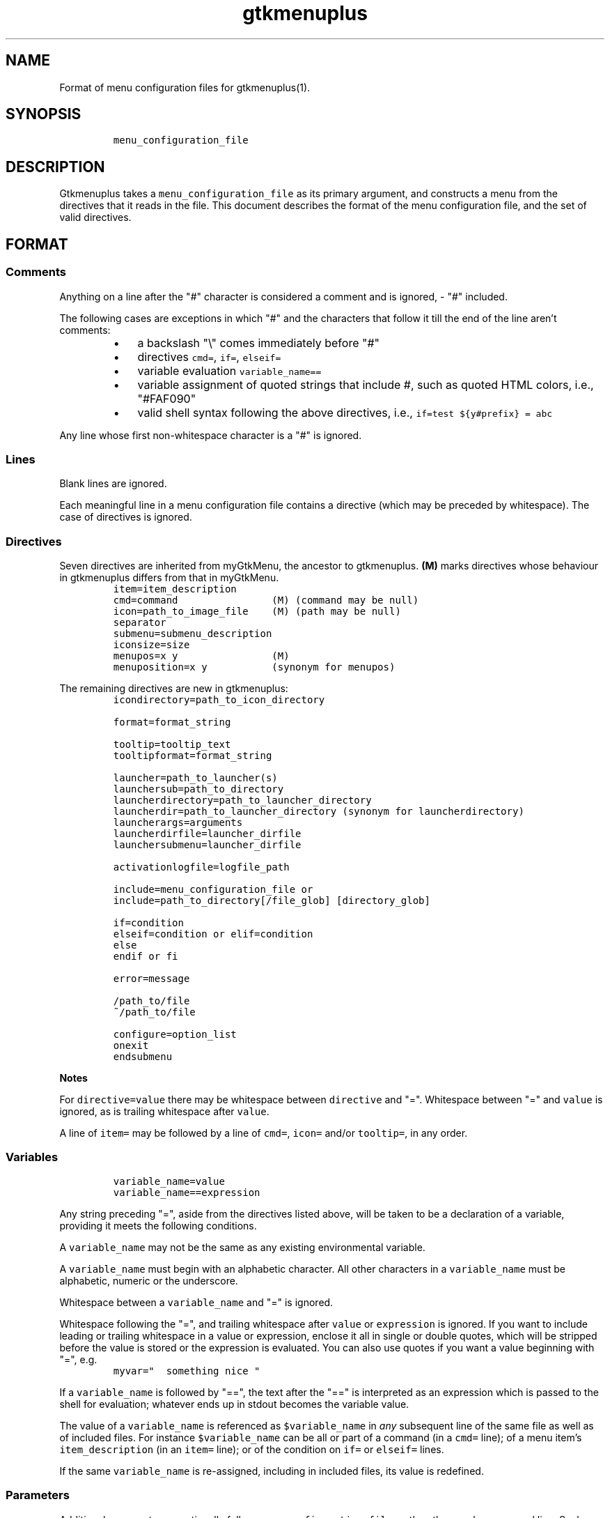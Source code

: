 .TH gtkmenuplus 5 "2018-11-14" "version 1.1.9" "menu configuration file"
.SH NAME

Format of menu configuration files for gtkmenuplus(1).
.SH SYNOPSIS
.RS
.nf
\fC
menu_configuration_file

\fR
.fi
.RE
.SH DESCRIPTION

Gtkmenuplus takes a \fCmenu_configuration_file\fR as its primary argument, and
constructs a menu from the directives that it reads in the file.  This document
describes the format of the menu configuration file, and the set of valid
directives.
.SH FORMAT
.SS
Comments

Anything on a line after the "#" character is considered a comment and is
ignored, - "#" included.

The following cases are exceptions in which "#" and the characters that follow
it till the end of the line aren't comments:
.RS
.IP \[bu] 3
a backslash "\\" comes immediately before "#"
.IP \[bu] 3
directives \fCcmd=\fR, \fCif=\fR, \fCelseif=\fR
.IP \[bu] 3
variable evaluation \fCvariable_name==\fR
.IP \[bu] 3
variable assignment of quoted strings that include #, such as quoted HTML
colors, i.e., "#FAF090"
.IP \[bu] 3
valid shell syntax following the above directives, i.e.,
\fCif=test ${y#prefix} = abc\fR
.RE

Any line whose first non-whitespace character is a "#" is ignored.
.SS
Lines

Blank lines are ignored.

Each meaningful line in a menu configuration file contains a directive (which
may be preceded by whitespace).  The case of directives is ignored.
.SS
Directives

Seven directives are inherited from myGtkMenu, the ancestor to gtkmenuplus.
\fB(M)\fR marks directives whose behaviour in gtkmenuplus differs from that in
myGtkMenu.
.RS
.nf
\fC
item=item_description
cmd=command                (M) (command may be null)
icon=path_to_image_file    (M) (path may be null)
separator
submenu=submenu_description
iconsize=size
menupos=x y                (M)
menuposition=x y           (synonym for menupos)

\fR
.fi
.RE

The remaining directives are new in gtkmenuplus:
.RS
.nf
\fC
icondirectory=path_to_icon_directory

format=format_string

tooltip=tooltip_text
tooltipformat=format_string

launcher=path_to_launcher(s)
launchersub=path_to_directory
launcherdirectory=path_to_launcher_directory
launcherdir=path_to_launcher_directory (synonym for launcherdirectory)
launcherargs=arguments
launcherdirfile=launcher_dirfile
launchersubmenu=launcher_dirfile

activationlogfile=logfile_path

include=menu_configuration_file or
include=path_to_directory[/file_glob] [directory_glob]

if=condition
elseif=condition or elif=condition
else
endif or fi

error=message

/path_to/file
~/path_to/file

configure=option_list
onexit
endsubmenu

\fR
.fi
.RE

\fBNotes\fR

For \fCdirective=value\fR there may be whitespace between \fCdirective\fR and "=".
Whitespace between "=" and \fCvalue\fR is ignored, as is trailing whitespace after
\fCvalue\fR.

A line of \fCitem=\fR may be followed by a line of \fCcmd=\fR, \fCicon=\fR and/or
\fCtooltip=\fR, in any order.
.SS
Variables
.RS
.nf
\fC
variable_name=value
variable_name==expression

\fR
.fi
.RE

Any string preceding "=", aside from the directives listed above, will be taken
to be a declaration of a variable, providing it meets the following conditions.

A \fCvariable_name\fR may not be the same as any existing environmental variable.

A \fCvariable_name\fR must begin with an alphabetic character.  All other
characters in a \fCvariable_name\fR must be alphabetic, numeric or the underscore.

Whitespace between a \fCvariable_name\fR and "=" is ignored.

Whitespace following the "=", and trailing whitespace after \fCvalue\fR or
\fCexpression\fR is ignored.  If you want to include leading or trailing whitespace
in a value or expression, enclose it all in single or double quotes, which will
be stripped before the value is stored or the expression is evaluated.  You can
also use quotes if you want a value beginning with "=", e.g.
.RS
.nf
\fC
myvar="  something nice "

\fR
.fi
.RE

If a \fCvariable_name\fR is followed by "==", the text after the "==" is
interpreted as an expression which is passed to the shell for evaluation;
whatever ends up in stdout becomes the variable value.

The value of a \fCvariable_name\fR is referenced as \fC$variable_name\fR in \fIany\fR
subsequent line of the same file as well as of included files. For instance
\fC$variable_name\fR can be all or part of a command (in a \fCcmd=\fR line); of a menu
item's \fCitem_description\fR (in an \fCitem=\fR line); or of the condition on \fCif=\fR or
\fCelseif=\fR lines.

If the same \fCvariable_name\fR is re-assigned, including in included files, its
value is redefined.
.SS
Parameters

Additional arguments can optionally follow \fCmenu_configuration_file\fR on the
gtkmenuplus command line.  Such arguments are called \fIpositional parameters\fR,
and their value can be referenced by \fC$1\fR, \fC$2\fR,... etc, in any line in the
\fCmenu_configuration_file\fR (except \fCcmd=\fR lines, since \fC$1\fR, \fC$2\fR... may occur
in shell one-liners and be confused with gtkmenuplus command line parameter
references).

Referencing an unassigned (null) parameter is allowed in an evaluation context,
such as \fCif=\fR, \fCelseif=\fR or \fCvariable_name==\fR, and produces the value 0
('false', 'no').

\fC$0\fR references the \fCmenu_configuration_file\fR itself unless gtkmenuplus gets
its input from stdin.  Reference \fC$0\fR is invalid in included files.
.SS
Paths

The following lines may contain a path or paths:
.RS
.nf
\fC
cmd=command
icondirectory=path_to_icon_directory
icon=path_to_image_file
launcherdirectory=path_to_launcher_directory
launcher=path_to_launcher(s)
launchersub=path_to_directory
include=menu_configuration_file
include=path_to_directory

\fR
.fi
.RE

Paths may be absolute (beginning with "/") or relative.  They may begin with
the tilde ("~"), which in all cases will be expanded into \fC$HOME\fR, as it would
be by the shell.

Relative paths may begin with "./" and/or include "../", begin with the name of
a directory or simply name a file.  With some expections noted below, such
paths will be taken to be relative to the path of the directory that contains
the menu configuration file as specified on the gtkmenuplus command line.

\fBNote\fR Unlike what the shell does, gtkmenuplus resolves relative paths from
the path of the directory that contains \fC$0\fR rather than from the current
working directory.  This can be confusing. For that reason it is recommended to
invoke gtkmenplus with the full path of the \fCmenu_configuration_file\fR.  This
note applies to the remainder of this section.

\fBExceptions\fR the following directives resolve relative paths as noted:
.RS
.nf
\fC
icon=         directory in the last non\-null icondirectory= line, if any
launcher=     directory in the last non\-null launcherdirectory= line, if any
launchersub=  directory in the last non\-null launcherdirectory= line, if any
cmd=          assumed to be on the system's PATH.

\fR
.fi
.RE

The command on a \fCcmd=command\fR line in particular may contain multiple paths
requiring expansion (typically multiple arguments to the specified executable).
After expansion the entire command must be no longer than 1024 (?) characters.
.SH DIRECTIVES
.SS
Item
.RS
.nf
\fC
item=item_description

\fR
.fi
.RE

Denotes the \fCitem_description\fR to show in the menu. An underscore as part of
item description indicates that the following letter is the mnemonic (the
keyboard accelerator) for the menu item.

A mnemonic can also be added via global formatting, cf. \fCformat=\fR.

If you want to include an underscore in the item description but not use it to
indicate a mnemonic, use two consecutive underscores.

An \fCitem=\fR line may be immediately followed by any or all of \fCcmd=\fR, \fCicon=\fR
and \fCtooltip=\fR lines, in any order.

An \fCitem=\fR line marks the end of any menu item or submenu preceding it.
.SS
Cmd
.RS
.nf
\fC
cmd=command

\fR
.fi
.RE

Optional.  Denotes the command to run.

Must be preceded by an \fCitem=\fR line, and possibly by \fCicon=\fR or \fCtooltip=\fR
lines.  It applies to the menu entry begun by the preceding \fCitem=\fR line.

The command that follows \fCcmd=\fR on the line must be a valid (syntax error free)
shell command, or nothing.

\fCcmd=\fR, on its own, or an \fCitem=\fR not followed by a \fCcmd=\fR, will create a
disabled menu item (possibly to use as a menu or section title).

You can use "~" to refer to your home directory, e.g. ~/bin/myScript.sh.

A \fCcmd=\fR line is the only kind of line in which you can't use parameters
originating on the gtkmenuplus command line, or as part of an include line,
since \fC$1\fR, \fC$2\fR... may occur in shell one-liners and be confused with
gtkmenuplus command line parameter references.  If you want to use a parameter
in a command, set a variable to the parameter e.g.
.RS
.nf
\fC
myParam=$1

\fR
.fi
.RE

and use the variable ($myParam) in the command.


Not everything that can work at a shell prompt will work in \fCcmd=\fR:

.RS
.IP \[bu] 3
You can't specify more than one command on a line (using ;, && or |).
.IP \[bu] 3
You can't use environmental variables (e.g. $WINEPREFIX, $HOME).
.RE

However, you \fIcan\fR get the shell to do stuff like that for gtkmenuplus.  Either
you can make a small script containing the commands you need, or you can make
your command a shell invocation with \fCsh -c\fR, e.g.:
.RS
.nf
\fC
 # start two instances of freecell
 cmd=sh \-l \-c "( sol \-\-freecell &) ; (sol \-\-freecell &)"

\fR
.fi
.RE

You also can have:
.RS
.nf
\fC
 cmd=path_to_a_non_executable_file [path_to_other_non_executable_file ...]

\fR
.fi
.RE

A \fCnon_executable_file\fR could for instance be a doc, html, xls or plain text
file.  \fCpath_to_a_non_executable_file\fR can begin with a tilde (for the home
directory), or be a relative or absolute path.

If a \fCcmd=\fR begins with a \fCnon_executable_file\fR, its MIME type is used to
determine which application will be used to execute that file (and any
\fCpath_to_other_non_executable_files\fR on the same line).
.SS
Tooltip
.RS
.nf
\fC
tooltip=tooltip_text

\fR
.fi
.RE

Optional. Adds a tooltip to a menu item or submenu.

Must be preceded by an \fCitem=\fR, and possibly by an \fCicon=\fR and/or (if there's a
preceding \fCitem=\fR line) a \fCcmd=\fR line.  It applies to the menu entry begun by
the preceding \fCitem=\fR line or submenu begun by the preceding \fCsubmenu=\fR line.
.SS
Icon
.RS
.nf
\fC
icon=path_to_image_file | icon_name | NULL

\fR
.fi
.RE

Optional.  Denotes an image to show with the menu item or submenu.

Must be preceded by an \fCitem=\fR, or \fCsubmenu=\fR line, and possibly by an \fCicon=\fR
and/or (if there's a preceding \fCitem=\fR line) a \fCcmd=\fR line.

It applies to the menu entry begun by the preceding \fCitem=\fR line or submenu
begun by the preceding \fCsubmenu=\fR line.

If a menu item lacks an icon line, or has an \fCicon=\fR line with nothing
following the "=" sign, gtkmenuplus will attempt to find an icon associated
with the executable named in the menu item's \fCcmd=\fR line; or, if the \fCcmd=\fR
line specifies only a non-executable file, an attempt will be made to locate an
icon associated with the default program used to open that file.

There are situations in which gtkmenplus can't automatically determine the icon
image for an \fCitem=\fR without an \fCicon=\fR. In such cases you need specify the
icon explicitly:
.RS
.IP \[bu] 3
any submenu
.IP \[bu] 3
a menu item where the command on the \fCcmd=command\fR involves \fCsh -c\fR to run
multiple shell commands
.IP \[bu] 3
a menu item where \fCcmd=\fR involves a terminal emulator to run a shell command
.IP \[bu] 3
a menu item where \fCcmd=\fR involves gtksu, gksudo or equivalent to run a shell
command
.IP \[bu] 3
successive menu items (e.g. ones opening text files) which, based on command
or file type would all have the same icon
.IP \[bu] 3
a \fCcmd=\fR consisting of a URL to something on the net or on another machine.
If the net isn't accessible, gtkmenuplus will block while trying to get
information about the target file type.  It might be better to use a named
icon like, .e.g., text-html or applications-internet.
.RE

If you do not want an image on your menu item, use the line \fCicon=NULL\fR, or the
method described below.

If the most recently encountered "configure=" line in the menu configuration
file included the word \fCnoicons\fR, any item without an \fCicon=path_to_image_file\fR
or \fCicon=icon_name\fR line will not be assigned an image.

A subsequent \fCconfigure=\fR line containing the word \fCicons\fR will cause
gtkmenuplus to revert to its default behaviour of finding icons based on the
application or filetype specified on the \fCcmd=\fR line.

The \fCpath_to_image_file\fR includes a dotted file extension and follows the rules
for paths referred to in menu configuration files (see above):
.RS
.IP \[bu] 3
A \fCpath_to_image_file\fR can begin with a tilde, which will be expanded as in
bash to \fC$HOME\fR.
.IP \[bu] 3
It can be absolute.
.IP \[bu] 3
Or it can be relative.  If it doesn't begin with a dot, and the most recent
\fCicondirectory=path_to_icon_directory\fR line has a non-null
\fCpath_to_icon_directory\fR, the path is relative to that.  Otherwise it's
relative to the path in which the configuration file was found (as specified
on the gtkmenuplus command line, unless gtkmenuplus is reading from stdin).
.RE

The dotted file extension indicates one of the supported image types: png, svg,
xpm or gif.

Tip: To speed execution, all icon files associated with a menu configuration
file should be of the same image size.

Instead of a \fCpath_to_image_file\fR you can use an \fCicon_name\fR, which  is
distinguished by not including an extension for the image type.

An \fCicon_name\fR will be recognised if icons matching it are in one of the
standard sets of icon directories (e.g. /usr/share/pixmaps/, subdirectories of
/usr/share/icons, etc); in particular the icon names listed in
freedesktop.org's Icon Naming Specification:

http://standards.freedesktop.org/icon-naming-spec/icon-naming-spec-latest.html
.SS
Format
.RS
.nf
\fC
format=formatting

formatting=[ format_string [;|, format_string [;|, format_string... ]]]

\fR
.fi
.RE

Menu items and submenu labels following a \fCformat\fR line have the given
\fCformat_string\fR(s) applied, until the occurrence of the next
\fCformat=formatting\fR line.


If more than one \fCformat_string\fR occurs on a \fCformat=\fR line, each
\fCformat_string\fR is applied in turn to successive following items or submenu
labels at the same level as the menu level in which the \fCformat=\fR line occurs.
Items or submenu labels at any other level in the menu hierachy are \fInot\fR
subject to the \fCformat_string\fR sequence.

If \fCformatting\fR contains only one \fCformat_string\fR, that \fCformat_string\fR applies
to everything following, no matter where it is in the menu hierarchy.

A \fCformat_string\fR consists of a string of whitespace-separated
attribute="value" pairs, attributes and their values must be appropriate for
placement within a \fC<span>\fR tag in the Pango Text Attribute Markup Language,
see https://developer.gnome.org/pango/stable/PangoMarkupFormat.html for details
(the "convenience tags" mentioned aren't supported).

An additional non-Pango attribute="value" pair is supported, \fCmnemonic\fR, see
further down for details.

Examples:
.RS
.nf
\fC
format= font_desc="Sans Italic 12"
format= style="bold" underline="single"
format= foreground="blue"  # color names see /usr/share/X11/rgb.txt
format= weight="bold"      # also possible: "ultralight", "light", "normal",
                           # "ultrabold", "heavy", or a numeric weight
format= size='12800'       # in 1024ths of a point, or one of 'xx\-small',
                           # 'x\-small', # 'small', 'medium', 'large',
                           # 'x\-large', 'xx\-large'
format= color="RoyalBlue";color="DodgerBlue"  # alternate two shades

\fR
.fi
.RE

A \fCformat=\fR with a null \fCformat_string\fR causes all subsequent menu and submenu
items to revert to default formatting.

As well as using \fCformat=\fR lines to modify some menu and submenu entries,
global changes (background color, font, etc.) can be made to menus using the
built-in "GTK theme" mechanism.

GTK2 and GTK3 differ in the way themes are defined and applied for specific
applications. For GTK2 only you can invoke gtkmenuplus as such:
.RS
.nf
\fC
env GTK2_RC_FILES=gtk2_rc_file gtkmenuplus menu_configuration_file

\fR
.fi
.RE

Note: Since version 1.1.3 gtkmenplus unexports variable \fCGTK2_RC_FILES\fR to
avoid changing the default theme of any GTK2 application that is being
executed.

As yet another formatting method, the text of any menu item or submenu label
can be formatted by wrapping it in \fC<span format_string>some text</span>\fR tags,
e.g.
.RS
.nf
\fC
<span color="white">some text</span>

\fR
.fi
.RE

Menu items or submenus formatted by inclusion of \fC<span...>...</span>\fR tags or
by preceding \fCformat=\fR lines mustn't contain "<" or ">" characters.  Use
"\fC&lt;\fR"  or "\fC&gt;\fR" instead.

If a \fCformat=\fR line is in force, that will apply to all parts of a line
containing \fC<span...>...</span>\fR tags not within those tags.

\fCmnemonic=value\fR is a semantic, non-Pango attribute="value" that modifies each
formatted item label by inserting a keyboard accelerator key mark (\fC_\fR) before
the character that is to act as accelerator.  The key is detected only while
the menu is being displayed.  Menus display mnemonic keys as underlined
characters.

\fCValue\fR can be either \fC"1"\fR or an arbitrary non-null quoted string.
.RS
.IP \[bu] 3
\fC"1"\fR inserts \fC_\fR before the label, unless the label already includes its own
mnemonic.
.IP \[bu] 3
A quoted string inserts \fC_<char>\fR (notice the space) before the label, also
when then label already includes its own mnemonic. \fC<char>\fR represents a
character extracted (sequentially with recycling) from \fCvalue\fR The sequence is
recycled separately for each submenu level.
.RE

Examples:
.RS
.nf
\fC
format = mnemonic="1"
launchersub = /usr/share/applications

\fR
.fi
.RE

Turns the first letter of all application menu item labels into a mnemonic,
unless the label already includes its own mnemonic.
.RS
.nf
\fC
format = mnemonic="ABC"
submenu = England
  item = London
  item = Birmingham
  item = Liverpool
  item = Manchester
submenu = Scotland
  item = Glasgow
  item = Edingburgh
  item = Aberdeen
  item = Inverness

\fR
.fi
.RE

expands into two submenus with the following labels
.RS
.nf
\fC
_A England
   _A London, _B Birmingham, _C Liverpool, _A Manchester
_B Scotland
   _A Glasgow, _B Edingburgh, _C Aberdeen, _A Inverness

\fR
.fi
.RE

The rules for applying mnemonic="value" are the same rules as for applying
global label formatting.  menmonic="value" can't be used within \fC<span>\fR tags
and with directive \fCtooltipformat=\fR.
.SS
Tooltipformat
.RS
.nf
\fC
tooltipformat=format_string

\fR
.fi
.RE

The text of all tooltips encountered in menu items and submenus is formatted by
the preceding \fCtooltipformat=format_string\fR line.

\fCformat_string\fR is as for \fCformat=>format_string\fR lines.

A null \fCformat_string\fR turns off formatting for tooltips in subsequent menu
items and submenus.
.SS
Launcher
.RS
.nf
\fC
launcher=path_to_launcher(s)

\fR
.fi
.RE

A launcher is a freedesktop.org's \fC.desktop\fR file used to launch an
application. It usually includes a name, executable, comment (tooltip) and
icon.  System desktop files can be located in /usr/share/applications, and
/usr/local/share/applications. User's application files can be located in
~/.local/share/applications, or any other directory.

If \fCpath_to_launcher\fR is the path of a .desktop file, it will be used to create
a menu entry, unless an exclusion case applies (see section \fILauncher Exclusion
Cases\fR).

Any preceding \fCformat=format_string\fR line will apply to that entry.

Any preceding \fClauncherargs=arguments\fR line will apply to that entry, that is,
the \fCarguments\fR string will be appended to the command entry for the shell to
execute. Quote \fCarguments\fR as needed.

If \fCpath_to_launcher(s)\fR is a directory path (dirpath), it will be scanned for
.desktop files, which will all be used to create successive menu entries.

Any preceding \fClauncherdirfile=launcher_dirfile\fR line will apply to the menu
entry of each scanned dirpath.

\fCpath_to_launcher(s)\fR can also be a colon-separated list of paths. In this case
a single \fClauncher=\fR line effectively expands to multiple
\fClauncher=member_path\fR lines, where \fCmember_path\fR represents each successive
member of \fCpath_to_launcher(s)\fR.  Expansion stops at the end of the list if
\fCconfigure=nolauncherlistfirst\fR is enabled (by default it is). If
\fCconfigure=launcherlistfirst\fR is enabled, expansion stops after the first
successful file hit in the list.

Note that each unsuccessful expansion is likely to produce a "File not found"
error message, which in turn will display an error box. To prevent such error
box from appearing use \fCconfigure=errorconsoleonly\fR.

\fCpath_to_launcher(s)\fR follows the rules for paths referred to in menu
configuration files (see above):
.RS
.IP \[bu] 3
It can begin with a tilde, which will be expanded as in bash to $HOME.
.IP \[bu] 3
It can be absolute.
.IP \[bu] 3
Or it can be relative.  If \fCpath_to_launcher(s)\fR doesn't begin with a dot,
and the most recent \fClauncherdirectory=path_to_launcher_directory\fR line has a
non-null \fCpath_to_launcher_directory\fR, it's relative to that.
.IP \[bu] 3
Otherwise a relative \fCpath_to_launcher(s)\fR is relative to the path in which
the configuration file was found (as specified on the gtkmenuplus command
line, unless gtkmenuplus is reading from stdin).
.RE

If you want to refer to all the .desktop files in the directory specified by
\fClauncherdirectory=\fR use
.RS
.nf
\fC
launcher=.

\fR
.fi
.RE

or
.RS
.nf
\fC
launcher=*

\fR
.fi
.RE
.SS
Launcher Exclusion Cases

A .desktop file is displayed in the menu unless one or more of the following
exclusion cases apply:
.RS
.IP \[bu] 3
The file is a regular file and its name doesn't end with ".desktop", i.e.,
/path/MyEditor.desktop is included; /path/MyEditor is exluded.
.IP \[bu] 3
The file is a link and the name of its ultimate target doesn't end with
".desktop", i.e.,/path/MyEditor -> /path/a -> /path/b/geany.desktop   # included
/path/MyEditor -> /path/edit_app                     # excluded
.IP \[bu] 3
The file includes entry "NoDisplay=true" and \fCconfigure=launchernodisplay\fR is
enabled (by default it is).
.IP \[bu] 3
The file includes a "Categories=List" entry and List isn't empty, and an
applicable \fClauncherdirfile=\fR \fCCategories=\fR entry excludes List.
.IP \[bu] 3
The file doesn't include a "Category=List" entry or List is empty, and
\fCconfigure=launchernullcategory\fR is disabled (by default it's enabled), and a
"Category=" list of an applicable \fClauncherdirfile=\fR \fCdirfile\fR doesn't
include special category "NULL" (verbatim).
.IP \[bu] 3
The "Category=" entries of the .desktop file and of an applicable
\fClauncherdir=\fR \fCdirfile\fR are defined, and the intersection between their
list values is empty. Note that null list elements, such as the null item
found between two semicolons in e.g. "Desktop;;System", don't count towards
finding an intersection.
.RE
.SS
Launchersub
.RS
.nf
\fC
launchersub=path_to_directory

\fR
.fi
.RE

It is a recursive version of \fClauncher=\fR. It displays all the .desktop files
that it can find in \fCpath_to_directory\fR and in the subdirectories under it.
Menu entries are created in nested submenus according to the subdirectory
level. More information follows further down in this section.

\fCpath_to_directory\fR can also be a colon-separated list of paths. In this case a
single \fClaunchersub=\fR line effectively expands into multiple
\fClaunchersub=member_path\fR lines, where \fCmember_path\fR represents each successive
member of \fCpath_to_directory\fR.  Expansion stops at the end of the list if
\fCconfigure=nolauncherlistfirst\fR is enabled (by default it is). If
\fCconfigure=launcherlistfirst\fR is enabled, expansion stops after the first
successful recursive directory hit in the list.

Note that each unsuccessful expansion is likely to produce a "File not found"
error message, which in turn will display an error box. To prevent such error
box from appearing use \fCconfigure=errorconsoleonly\fR.

Rules for relative paths, the directives \fClauncherdirfile=\fR and \fClauncherargs=\fR,
and \fILauncher Exclusion Cases\fR all apply to \fClaunchersub=\fR as they do to
\fClauncher=\fR. Each topic is explained elsewhere in this document.

When \fClaunchersub=dirpath\fR is encounted submenus are created automatically for
\fCdirpath\fR and each scanned subdirectory.

Up to 5 menu levels are automatically nested (see \fCMAX_SUBMENU_DEPTH\fR).

By default the submenu label is the name of the subdirectory that includes its
.desktop files, and the submenu icon is undefined. To specify different values
and other properties use directive \fClauncherdirfile=\fR.

If the maximum allowed submenu depth is exceeded, \fClaunchersub=dirpath\fR reports
a warning and displays the menu. Contrast that with the \fCsubmenu=\fR directive,
which exits with a fatal error if submenu depth is exceeded.

By default subdirectory scanning depth is set to fill at most 5 submenu levels.
If launcher files exist in lower subdirectories they will be ignored without
warnings.

For menu testing purposes you can force printing warnings by telling
gtkmenuplus to scan for launcher files at deeper levels. Then if such files
exist and they can't be displayed within the \fCMAX_SUBMENU_DEPTH\fR hard limit, a
warning message is printed to the console. To increase the scan depth set
environment variable \fCGTKMENUPLUS_SCAN_DEPTH=5\fR or higher.

Item formatting for the items in \fCdirpath\fR of \fClaunchersub=dirpath\fR is set by
the most recent \fCformat=\fR and \fCtooltipformat=\fR directives that precede
\fClaunchersub=dirpath\fR. For nested subdirectories, you can control item
formatting by specifying \fCformat_strings\fR in a file named \fC.desktop.directory\fR.
See section \fIFormat\fR about \fCformat_strings\fR. Several example menus are included
in directory "test" of the project repository.
.SS
Launcherdirfile
.RS
.nf
\fC
launcherdirfile=launcher_dirfile

\fR
.fi
.RE

After this line is encountered, properties of \fCdirpath\fR in all subsequent
\fClauncher=dirpath\fR and \fClaunchersub=dirpath\fR lines are read from
\fClauncher_dirfile\fR, which stands of "launcher desktop directory file".

A \fClauncher_dirfile\fR is a .desktop file that doesn't include an "Exec=" line,
and may include lines "Type=Directory" and "Format=formatting".

It sets the menu entry label, icon, and tooltip for each scanned \fCdirpath\fR.

Formatting is applied to all contained items and cascades to subdirectories of
\fCdirpath\fR.

.desktop file entry "Categories=List", if any, is used to filter which .desktop
files to display in the menu, as explained in section \fILauncher Exclusion
Cases\fR.

\fClauncherdirfile=\fR followed by no text clears out the \fClauncher_dirpath\fR string
for all subsequent \fClauncher=dirpath\fR lines.

There can be multiple \fClauncherdirfiles\fR lines; each one sets the
\fClauncher_dirfile\fR for all \fClauncher=dirpath\fR lines that follow, until the next
\fClauncherdirfile=\fR line.

\fClauncher_dirfile\fR follows the rules for paths referred to in menu
configuration files (see above): tilde expansion and relative paths.

An alternative method to provide settings for \fClauncher{sub}=dirpath\fR lines is
to place a hidden file named \fC.desktop.directory\fR in each subdirectory. If this
file exists, it overrides the \fClauncher_dirfile\fR specified by
\fClauncherdirfile=launcher_dirfile\fR.

Example of \fClauncher_dirfile\fR:
.RS
.nf
\fC
# Note: This file is ignored if its dirpath is used in "launcher=dirpath".
[Desktop Entry]
Encoding=UTF\-8
Name=submenu label
Comment=redirected from .desktop.directory (tooltip)
Name[es]=localized label example
Comment[es]=localized tooltip example
Icon=icon_name_no_extension or full_path_to_icon_file_with_extension
Type=Directory
Categories=
# Format applies to contained items, and cascades.
Format=background="purple" etc.
# You can also apply direct (local) formatting to Name= and Comment=
# (label and tooltip), i.e.
# Name=<span>background="green">submenu name</span>

\fR
.fi
.RE
.SS
Launchersubmenu
.RS
.nf
\fC
launchersubmenu=launcher_dirfile

\fR
.fi
.RE

\fClaunchersubmenu=\fR describes a submenu as an alternative to \fCsubmenu=\fR.

Label, icon, and tooltip are read from \fClauncher_dirfile\fR instead of being
specified through \fCitem=\fR, \fCicon=\fR, etc.  In all other aspects
\fClaunchersubmenu\fR works like \fCsubmenu=\fR.
.SS
Launcherargs
.RS
.nf
\fC
launcherargs=arguments

\fR
.fi
.RE

After this line is encountered, in all subsequent \fClauncher{sub}=\fR lines, the
\fCarguments\fR string will be appended to the launcher command entry for the shell
to execute. Quote \fCarguments\fR as needed.

\fClauncherargs=\fR followed by no text clears out the arguments string for all
subsequent \fClauncher=\fR lines.

There can be multiple \fClauncherargs\fR lines; each one sets the arguments for all
\fClauncher{sub}=\fR lines that follow, until the next \fClauncherargs=\fR line.
.SS
Launcherdir, Launcherdirectory
.RS
.nf
\fC
launcherdirectory=path_to_launcher_directory

launcherdir=path_to_launcher_directory

\fR
.fi
.RE

After this line is encountered, in all subsequent
\fClauncher=path_to_launcher(s)\fR lines, if \fCpath_to_launcher(s)\fR  doesn't begin
with a tilde or forward slash, it's assumed to be relative to
\fCpath_to_launcher_directory\fR.

\fCpath_to_launcher_directory\fR follows the rules for paths referred to in menu
configuration files (see above).

If \fCpath_to_launcher_directory\fR doesn't begin with a tilde or forward slash,
it's assumed to be relative to the path in which the configuration file was
found (as specified on command line).

\fClauncherdirectory=\fR followed by no text reverts the base path for icons to the
path in which the configuration file was found (as specified on command line).

There can be multiple \fClauncherdirectory\fR lines; each one sets the base
directory for all \fClauncher=\fR that follow, until the next \fClauncherdirectory=\fR
line.
.SS
Activationlogfile
.RS
.nf
\fC
activationlogfile=logfile_path

\fR
.fi
.RE

After this line is encountered and \fClogfile_path\fR specifies a valid file path,
three things happen:
.RS
.IP "{current_li}." 3
File \fClogfile_path\fR is created if it doesn't exist.
.IP "{current_li}." 3
All parsed menu items and launchers encountered after this line and before
an \fCactivationlogfile=\fR (null path) line are flagged as "loggable".
.IP "{current_li}." 3
Activating a "loggable" entry writes its attributes (\fCitem=\fR, \fCcmd=\fR,
\fCicon=\fR, \fCtooltip=\fR or, for launchers, "Name=", "Exec=", "Icon=",
"Comment=") to the log file \fClogfile_path\fR.
.RE

The log file is formatted as a gtkmenuplus \fCmenu_configuration_file\fR and can be
included in other menu configuration files with \fCinclude=logfile_path\fR.

If \fClogfile_path\fR doesn't begin with a tilde or forward slash, it's assumed to
be relative to the path in which the configuration file was found (as specified
on command line).

Generally speaking the log file shouldn't be edited, although some changes are
allowed within the limits explained in the project repository (see git commit
message 8bd8abf, which documents log file format and application development
policies).
.SS
Include

First form:
.RS
.nf
\fC
include=menu_configuration_file [parameter1 [parameter2 ...]]

\fR
.fi
.RE

Second form (explained further down):
.RS
.nf
\fC
include=path_to_directory[/file_glob] [directory_glob]

\fR
.fi
.RE

The first form inserts the contents of a \fCmenu_configuration_file\fR into the one
in which the line occurs, at the point at which it occurs.

\fCmenu_configuration_file\fR follows the rules for paths referred to in menu
configuration files (see above).

If you want the contents of a \fCmenu_configuration_file\fR to appear in a submenu,
indent the \fCinclude=\fR line as well as all the lines of the
\fCmenu_configuration_file\fR just as you would if the contents of the file were
found in the including file.

Be careful not to include recursively, directly or indirectly, a
\fCmenu_configuration_file\fR in itself.

Parameters can be referred to as \fC$1\fR, \fC$2\fR, etc. anywhere in the included
\fCmenu_configuration_file\fR.  See section \fIParameter references\fR above for more
detail.

The following rules apply as the included \fCmenu_configuration_file\fR is
processed:

Any paths (see section \fIPaths\fR above) beginning with a dot are taken to be
relative to the directory in which the included file lives; this will of course
change nothing if the including and included file are in the same directory.

If \fCicondirectory=path_to_icon_directory\fR and/or
\fClauncherdirectory=path_to_launcher_directory\fR directives are in force in the
including file, the \fCpath_to_icon_directory\fR or \fCpath_to_launcher_directory\fR
remain in force within the included file.

If \fCicondirectory=path_to_icon_directory\fR and/or
\fClauncherdirectory=path_to_launcher_directory\fR lines are encountered in an
included file, the \fCpath_to_icon_directory\fR or \fCpath_to_launcher_directory\fR
remain in force only within the included file; they revert to the values set in
the including file once the included file is processed.

If the most recently encountered \fCconfigure=\fR line in the menu configuration
file included the word \fCformattinglocal\fR, the effects of any \fCformat=\fR or
\fCtooltipformat=\fR lines that occur within the included menu configuration file
will persist only until the end of that included file.  Formatting then reverts
to that specified by the last encountered \fCformat=\fR and \fCtooltipformat=\fR lines
in the including file.

This behaviour can be turned off with a \fCconfigure=\fR line containing the word
\fCformattinglocal\fR.

Second form:
.RS
.nf
\fC
include=path_to_directory[/file_glob] [directory_glob]

\fR
.fi
.RE

\fCpath_to_directory\fR follows the rules for paths referred to in menu
configuration files.

The second form inserts a series of menu entries, one per file, including only
those files to which the user has read access matching the \fCfile_glob\fR
specified (e.g. \fC*.txt\fR, \fCd?t*\fR, \fC[a-f]*.txt\fR).


(??) Extended globbing patterns can be used: see

http://www.linuxjournal.com/content/bash-extended-globbing

The generated menu item name will be the file name; if chosen the command
executed will be the full path to the file.

There is no recursion into subdirectories under \fCpath_to_directory\fR unless
there's a \fCdirectory_glob\fR.  If one exists it's applied only to subdirectories
within \fCpath_to_directory\fR, not to the matching of subdirectories further down
the directory tree.

Only subdirectories containing a file matching \fCfile_glob\fR appear in the
generated menu.  Subdirectories to which the user doesn't have read access are
ignored.

The second form may be immediately followed by any or all of \fCicon=\fR,
\fCtooltip=\fR and \fCcmd=\fR lines, in any order.  If it is, the icon and tooltip will
be applied to each of the menu entries created; if there's a command, it will
be prepended to the path associated with the chosen item in the menu generated
by the \fCinclude=\fR line.
.SS
Absolute Path
.RS
.nf
\fC
/path_to/file, ~/path_to/file

\fR
.fi
.RE

A line in a menu configuration file can be an absolute path to a file,
beginning with a forward slash or tilde.  No directive is expected or required,
nor is it to be followed by \fCicon=\fR, \fCtooltip=\fR or \fCcmd=\fR lines.


By default, menu items generated from such lines will display the file name
prefixed by its immediately containing subdirectory.

Each generated item's tooltip will display the full path to the file, as
provided in the menu configuration file, before tilde expansion.

If a previously encountered \fCconfigure=\fR line includes \fCabspathparts n\fR, the
lowest n elements of the path (the filename counts as one element) will be
displayed.  If \fCn\fR is zero, the whole path will be displayed.

The most likely use of such lines in a menu configuration file is to make it
possible to generate a configuration file on the fly and pipe it into
gtkmenuplus, with e.g. something like:
.RS
.nf
\fC
{ echo "configure abspathparts 3" ; find ~ \-name *.conf } | gtkmenuplus \-

\fR
.fi
.RE
.SS
Submenu
.RS
.nf
\fC
submenu=submenu_description

\fR
.fi
.RE

It denotes a \fCsubmenu_description\fR to show in the menu listing. See also
\fClaunchersubmenu=\fR.

It may be followed by \fCicon=\fR and/or \fCtooltip=\fR lines, which, if they are to
relate to a given \fCsubmenu=\fR, must precede lines with any other directive except
\fCif=\fR, \fCelseif=\fR, \fCelse\fR or \fCendif\fR.

By default, (but see \fCconfigure=endsubmenu\fR, below):
.RS
.IP \[bu] 3
The \fCicon=\fR and/or \fCtooltip=\fR must be indented using the tab character.  They
must be indented by one more tabs than the \fCsubmenu=\fR line, as must all menu
entries in the submenu.
.IP \[bu] 3
The first line that is not indented with the same number of tabs signals the
end of this submenu.
.IP \[bu] 3
The indentation of lines with directives like \fCiconsize=\fR, \fCmenupos=\fR,
\fCicondirectory=\fR, \fCformat=\fR, \fCtooltipformat=\fR, \fCif=\fR, etc, don't make up part
of the definition of a menu item or submenu definition, and therefore is
ignored and has no effect on when a submenu ends.
.RE

Submenus can be nested up to a maximum of 5 levels. Changing this limit
requires recompiling the source code: look for and change the value of
\fCMAX_SUBMENU_DEPTH\fR.

A \fCsubmenu=\fR line marks the end of any menu item or submenu that precede it.
.SS
Configure
.RS
.nf
\fC
configure= keywords

\fR
.fi
.RE

Any of the keywords \fCendsubmenu\fR, \fCnoendsubmenu\fR, \fCicons\fR, \fCnoicons\fR,
\fCformattinglocal\fR, \fCnoformattinglocal\fR, \fClaunchernodisplay\fR,
\fCnolaunchernodisplay\fR, \fClaunchernullcategory\fR, \fCnolaunchernullcategory\fR,
\fClauncherlistfirst\fR, \fCnolauncherlistfirst\fR, \fCerrormsgbox\fR , \fCnoerrormsgbox\fR,
\fCabspathparts\fR, \fCmenuposition\fR, and \fCiconsize\fR can occur on this line.


\fCabspathparts\fR and \fCiconsize\fR must be immediately followed by whitespace, then
an integer; \fCmenuposition\fR must be followed by whitespace, then two
whitespace-separated integers.

For the effects of \fCendsubmenu\fR/\fCnoendsubmenu\fR, see the \fCendsubmenu\fR line.

For the effects of \fCicons\fR/\fCnoicons\fR, see the \fCicon=\fR line.

For the effects of \fCformattinglocal\fR/\fCnoformattinglocal\fR, see the
\fCinclude=menu_configuration_file\fR line.

For the effects of \fClaunchernodisplay\fR/\fCnolaunchernodisplay\fR and
\fClaunchernullcategory\fR / \fCnolaunchernullcategory\fR, see \fILauncher Exclusion
Cases\fR in section \fILauncher\fR, which also applies to the \fClaunchersub=\fR line.

For the effects of \fClauncherlistfirst\fR/\fCnolauncherlistfirst\fR see the
\fClauncher=\fR and \fClaunchersub=\fR lines.

For the effects of \fCabspathparts n\fR, see section \fIPlain File Path\fR.

\fCmenuposition x y\fR has the same effect as the \fCmenuposition=x y\fR line.  Only
one x y menu position, specified by either method, may occur in a menu
configuration file.

\fCiconsize n\fR has the same effect as the \fCiconsize=size\fR line, overrides the
effect of that line, and is overridden by any such following line.

By default when gtkmenuplus is \fInot\fR launched via a CLI, fatal errors are
displayed in a message box.  \fCerrorconsoleonly\fR prevents such message boxes
from appearing. \fCnoerrorconsoleonly\fR reverts to the default behaviour.
.SS
Onexit
.RS
.nf
\fC
onexit=command

\fR
.fi
.RE

Shell command \fCcommand\fR is executed after the menu gets deactivated.  onexit is
a hook for a menu script to clean up after the menu ends.

A script can include \fConexit=command\fR multiple times.  Only the last \fCcommand\fR
will be executed. Use \fConexit=\fR to clear an established \fCcommand\fR.

If you need to run multiple shell commands, wrap them in a "sh -c" invocation.
Note that \fCcommand\fR is executed regardless of a menu entry being selected, and
it isn't synchronized with the execution/termination of an item or launcher.
.SS
Endsubmenu
.RS
.nf
\fC
endsubmenu

\fR
.fi
.RE

Once \fCendsubmenu\fR is encountered on a \fCconfigure=\fR line, indentation of lines
no longer signals which menu entries belong to which submenu.  Instead
indentation is ignored, and everything after a \fCsubmenu=\fR line belongs to that
submenu until the occurrence of an \fCendsubmenu\fR line.  Behaviour reverts to
default when \fCnoendsubmenu\fR occurs on a subsequent \fCconfigure=\fR line.

Ignoring indentation means that leading whitespace can be used cosmetically,
e.g.  to mark lines within \fCif=\fR/\fCelseif=\fR/\fCelse\fR/\fCendif\fR blocks (and of course
to continue to clarify what belongs to which submenu).
.SS
Separator
.RS
.nf
\fC
separator

\fR
.fi
.RE

It displays a line in the menu.

A separator marks the end of any menu item or submenu preceding it.
.SS
Iconsize
.RS
.nf
\fC
iconsize=size

\fR
.fi
.RE

An optional line that changes the dimensions of the image used for succeeding
menu items.  There can be multiple \fCiconsize=\fR lines; each one sets the icon
size for all menu entries that follow, until the next \fCiconsize=\fR line.

Size must be between 20 and 200.

Standard icons are typically 16, 24, 48 or 96 pixels square.

If no \fCiconsize=\fR is in force size will be 30 unless the gtk framework returns
a different size.

To speed execution, all icon files associated with a menu configuration file
should be of the image size specified by the most recent \fCiconsize=\fR line.

An \fCiconsize=\fR line marks the end of any menu item or submenu preceding it.

You can get the same result by putting \fCiconsize size\fR on a \fCconfigure=\fR line.
.SS
Menupos, Menuposition
.RS
.nf
\fC
menupos=x y

menuposition=x y

\fR
.fi
.RE

An optional line to force the menu to open at a given x-y position (the program
xev can help you find coordinates - see its man page).  If no \fCmenupos=\fR in
encountered, the menu is shown at the mouse cursor position.  Only one
\fCmenupos=\fR is allowed per configuration file.

An \fCmenupos=\fR line marks the end of any menu item or submenu preceding it.

You can get the same result by putting \fCmenuposition x y\fR on a \fCconfigure=\fR
line.
.SS
Icondirectory
.RS
.nf
\fC
icondirectory=path_to_icon_directory

\fR
.fi
.RE

After this line is encountered, in all subsequent \fCicon=path_to_image_file\fR
lines, if \fCpath_to_image_file\fR, doesn't begin with a tilde or forward slash
it's assumed to be relative to  \fCpath_to_icon_directory\fR.

\fCpath_to_icon_directory\fR follows the rules for paths referred to in menu
configuration files (see above).

\fCicondirectory=\fR followed by no text reverts the base path for icons to the
path in which the configuration file was found (as specified on command line).

There can be multiple \fCicondirectory=\fR lines; each one sets the icon directory
for all menu entries that follow, until the next \fCicondirectory=\fR line.

An \fCicondirectory=\fR line marks the end of any menu item or submenu preceding
it.
.SS
If, Elseif, Else, Endif, Fi
.RS
.nf
\fC
if=condition
elseif=condition or elif=condition
else
endif or fi

\fR
.fi
.RE

\fCcondition\fR may be either
.RS
.IP \[bu] 3
A reference to an argument following the menu configuration file on the
command line when gtkmenuplus was called, the arguments referred to by the
reference \fC$1\fR, \fC$2\fR,... etc, e.g.if= $2  # referring to the third argument on the gtkmenuplus command line
.IP \[bu] 3
A valid command that the shell can execute that produces a value on \fCstdout\fR.
.IP \[bu] 3
A variable previously defined by a previous \fCvar=\fR line in the menu
configuration file.
.RE

In either case the value is expected to be an integer, "yes", "true", "no" or
"false", all case insensitive.

If the value (either the result of command execution sent to \fCstdout\fR or
received as a parameter) is non-zero, "true" or "yes", the menu entries
following the \fCif=\fR up to the following \fCelse\fR or \fCendif\fR will be displayed.

If that value is zero, "false" or "no" , the menu entries following the \fCif=\fR
up to the following \fCelse\fR or \fCendif\fR will \fInot\fR be displayed, but any after a
following \fCelse\fR line will be.

An \fCif=/[elseif=]/[else]endif\fR block can be embedded within another.

If \fCif=$n\fR or \fCelseif=$n\fR lines are read when there are less than \fCn\fR
parameters on the gtkmenuplus command line, all lines from the line up to the
matching \fCelseif\fR or \fCendif\fR will be processed into the menu.

If you want to test some condition requiring a call to the shell, and you want
to use the same condition in various \fCif=\fR lines in your menu configuration
file, you might be best to invoke the shell command within an argument on the
command line; that way the shell needs to be invoked only once, instead of
multiple times for multiple \fCif=\fR statements.

\fCif=\fR, \fCelseif=\fR, \fCelse\fR and \fCendif\fR lines do \fInot\fR mark the end of any menu
item or submenu preceding it.  So you can have \fCtooltip=\fR or \fCicon=\fR lines
apply to any of several \fCitem=\fRs that might appear conditionally before them
e.g.
.RS
.nf
\fC
if= [ `date +%H` \-lt 18 ]; printf $?  # if past 18:00 hours
  item = evening game
  cmd = mahjongg
else
 item = daytime game
 cmd = mines
endif
tooltip = the item you see here depends on the time of day
icon=games_package.png

\fR
.fi
.RE

\fCif=\fR, \fCelseif=\fR, \fCelse\fR and \fCendif\fR lines are scoped to each menu
configuration file.  If you \fCinclude=\fR a menu configuration file, an \fCendif\fR
line must follow an \fCif=\fR line within that file, and won't relate to a \fCif=\fR
line  in the including file.

\fCerror=message\fR can be used to stop menu configuration file processing, the
need for which would generally be detected by \fCif=\fR, \fCelseif=\fR, \fCelse\fR and
\fCendif\fR lines.

Sample conditions in \fCif=condition\fR, \fCelseif=condition\fR or command line
parameters:

Show menu entries following the if= line only in PM hours:
.RS
.nf
\fC
if= ! [ `date +%p` = 'PM' ]; printf $?

\fR
.fi
.RE

On the command line:
.RS
.nf
\fC
gtkmenuplus path_to_configuration_file "! [ `date +%p` = 'PM' ]; printf $?"

\fR
.fi
.RE

and then use \fCif= $1\fR inside the configuration file.

The date command can be used to show menu items on certain days of week, days
of the month, week of the year, etc.

Show menu entries following the \fCif=\fR line only if using a particular physical
screen:
.RS
.nf
\fC
if= xrandr \-\-current | grep "VGA\-0 connected" | wc \-l

\fR
.fi
.RE

Show menu entries following the \fCif=\fR line only if firefox is running:
.RS
.nf
\fC
if= xdotool search \-\-name Firefox  | wc \-l

\fR
.fi
.RE

Test if a particular memory stick is mounted:
.RS
.nf
\fC
if= ! [ \-d '/media/VOL_LABEL'  ]; printf $?

\fR
.fi
.RE

Test if the partition \fC$HOME\fR resides on is more than 90% full:
.RS
.nf
\fC
if=  df $HOME | awk 'NR==2{split($5,A,/%/);print (A[1]+0>90)}'

\fR
.fi
.RE
.SH BUGS

Please report defects in the \fIIssues\fR page of the gtkmenuplus project home.
.SH AUTHOR

copyright (C) 2013 Alan Campbell, (C) 2016-2018 step

step is the current maintainer.

\fBAcknowledgements\fR

Thanks to John Vorthman for providing myGtkMenu code.

The idea of importing .desktop files was borrowed from popdown
.SH SEE ALSO

gtkmenuplus(1) - usage

Gtkmenuplus home page and project repository (current version):

https://github.com/step-/gtkmenuplus

Gtkmenuplus 1.0 home page (old version):

https://sites.google.com/site/entropyreduction/gtkmenuplus

myGtkMenu home page (old version):

https://sites.google.com/site/jvinla/home

Popdown home page:

http://www.manatlan.com/page/popdown

